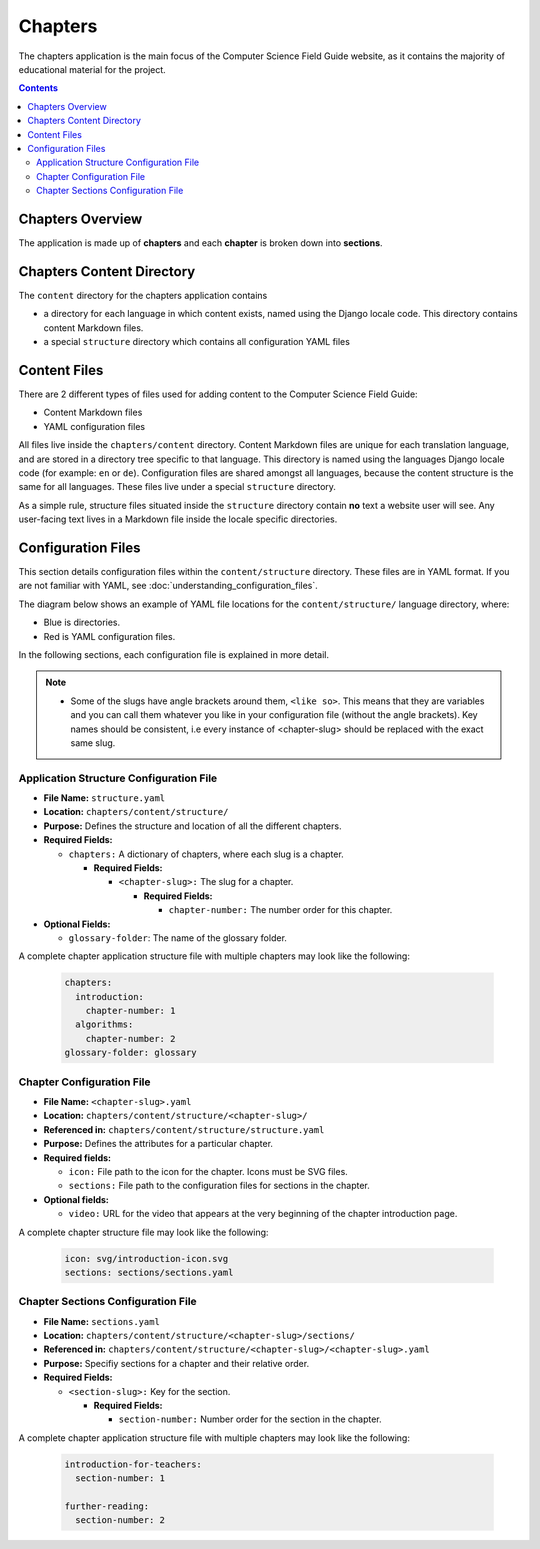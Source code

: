 Chapters
##############################################################################

The chapters application is the main focus of the Computer Science Field Guide website, as it contains the majority of educational material for the project.

.. contents:: Contents
  :local:


Chapters Overview
==============================================================================

The application is made up of **chapters** and each **chapter** is broken down into **sections**.

.. _chapters-directory-structure:

Chapters Content Directory
==============================================================================

The ``content`` directory for the chapters application contains

- a directory for each language in which content exists, named using the Django locale code.
  This directory contains content Markdown files.

- a special ``structure`` directory which contains all configuration YAML files

.. _file-types:

Content Files
==============================================================================

There are 2 different types of files used for adding content to the Computer Science Field Guide:

- Content Markdown files
- YAML configuration files

All files live inside the ``chapters/content`` directory.
Content Markdown files are unique for each translation language, and are stored in a directory tree specific to that language.
This directory is named using the languages Django locale code (for example: ``en`` or ``de``).
Configuration files are shared amongst all languages, because the content structure is the same for all languages.
These files live under a special ``structure`` directory.

As a simple rule, structure files situated inside the ``structure`` directory contain **no** text a website user will see.
Any user-facing text lives in a Markdown file inside the locale specific directories.

Configuration Files
==============================================================================

This section details configuration files within the ``content/structure`` directory.
These files are in YAML format. If you are not familiar with YAML, see :doc:`understanding_configuration_files`.

The diagram below shows an example of YAML file locations for the ``content/structure/`` language directory, where:

- Blue is directories.
- Red is YAML configuration files.

.. raw:: html
  :file: ../_static/html_snippets/chapters_content_directory_tree_only_yaml.html

In the following sections, each configuration file is explained in more detail.

.. note::

  - Some of the slugs have angle brackets around them, ``<like so>``.
    This means that they are variables and you can call them whatever you like in your configuration file (without the angle brackets).
    Key names should be consistent, i.e every instance of <chapter-slug> should be replaced with the exact same slug.

.. _application-structure-file:

Application Structure Configuration File
------------------------------------------------------------------------------

- **File Name:** ``structure.yaml``

- **Location:** ``chapters/content/structure/``

- **Purpose:** Defines the structure and location of all the different chapters.

- **Required Fields:**

  - ``chapters:`` A dictionary of chapters, where each slug is a chapter.

    - **Required Fields:**

      - ``<chapter-slug>:`` The slug for a chapter.

        - **Required Fields:**

          - ``chapter-number:`` The number order for this chapter.

- **Optional Fields:**

  - ``glossary-folder``: The name of the glossary folder.

A complete chapter application structure file with multiple chapters may look like the following:

  .. code-block:: yaml

    chapters:
      introduction:
        chapter-number: 1
      algorithms:
        chapter-number: 2
    glossary-folder: glossary


Chapter Configuration File
------------------------------------------------------------------------------

- **File Name:** ``<chapter-slug>.yaml``

- **Location:** ``chapters/content/structure/<chapter-slug>/``

- **Referenced in:** ``chapters/content/structure/structure.yaml``

- **Purpose:** Defines the attributes for a particular chapter.

- **Required fields:**

  - ``icon:`` File path to the icon for the chapter.
    Icons must be SVG files.

  - ``sections:`` File path to the configuration files for sections in the chapter.

- **Optional fields:**

  - ``video:`` URL for the video that appears at the very beginning of the chapter introduction page.

A complete chapter structure file may look like the following:

  .. code-block:: yaml

    icon: svg/introduction-icon.svg
    sections: sections/sections.yaml

Chapter Sections Configuration File
------------------------------------------------------------------------------

- **File Name:** ``sections.yaml``

- **Location:** ``chapters/content/structure/<chapter-slug>/sections/``

- **Referenced in:** ``chapters/content/structure/<chapter-slug>/<chapter-slug>.yaml``

- **Purpose:** Specifiy sections for a chapter and their relative order.

- **Required Fields:**

  - ``<section-slug>:`` Key for the section.

    - **Required Fields:**

      - ``section-number:`` Number order for the section in the chapter.

A complete chapter application structure file with multiple chapters may look like the following:

  .. code-block:: yaml

    introduction-for-teachers:
      section-number: 1

    further-reading:
      section-number: 2
